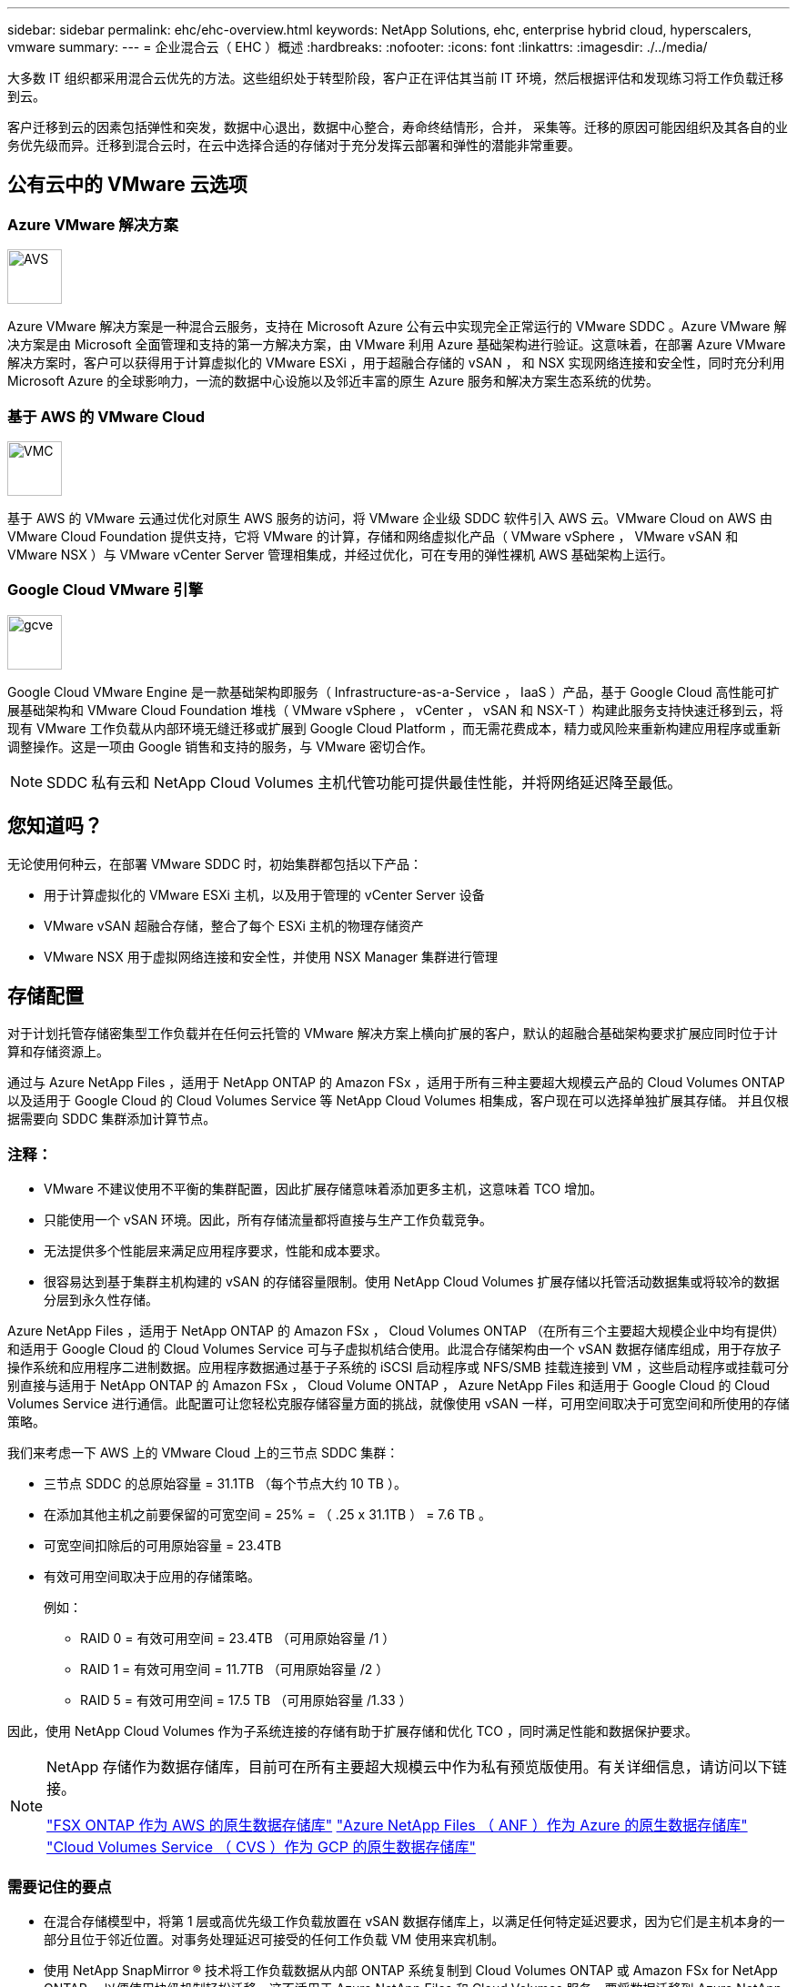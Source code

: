 ---
sidebar: sidebar 
permalink: ehc/ehc-overview.html 
keywords: NetApp Solutions, ehc, enterprise hybrid cloud, hyperscalers, vmware 
summary:  
---
= 企业混合云（ EHC ）概述
:hardbreaks:
:nofooter: 
:icons: font
:linkattrs: 
:imagesdir: ./../media/


[role="lead"]
大多数 IT 组织都采用混合云优先的方法。这些组织处于转型阶段，客户正在评估其当前 IT 环境，然后根据评估和发现练习将工作负载迁移到云。

客户迁移到云的因素包括弹性和突发，数据中心退出，数据中心整合，寿命终结情形，合并， 采集等。迁移的原因可能因组织及其各自的业务优先级而异。迁移到混合云时，在云中选择合适的存储对于充分发挥云部署和弹性的潜能非常重要。



== 公有云中的 VMware 云选项



=== Azure VMware 解决方案

image::avs-logo.png[AVS,60,60]

Azure VMware 解决方案是一种混合云服务，支持在 Microsoft Azure 公有云中实现完全正常运行的 VMware SDDC 。Azure VMware 解决方案是由 Microsoft 全面管理和支持的第一方解决方案，由 VMware 利用 Azure 基础架构进行验证。这意味着，在部署 Azure VMware 解决方案时，客户可以获得用于计算虚拟化的 VMware ESXi ，用于超融合存储的 vSAN ， 和 NSX 实现网络连接和安全性，同时充分利用 Microsoft Azure 的全球影响力，一流的数据中心设施以及邻近丰富的原生 Azure 服务和解决方案生态系统的优势。



=== 基于 AWS 的 VMware Cloud

image::vmc-logo.png[VMC,60,60]

基于 AWS 的 VMware 云通过优化对原生 AWS 服务的访问，将 VMware 企业级 SDDC 软件引入 AWS 云。VMware Cloud on AWS 由 VMware Cloud Foundation 提供支持，它将 VMware 的计算，存储和网络虚拟化产品（ VMware vSphere ， VMware vSAN 和 VMware NSX ）与 VMware vCenter Server 管理相集成，并经过优化，可在专用的弹性裸机 AWS 基础架构上运行。



=== Google Cloud VMware 引擎

image::gcve-logo.png[gcve,60,60]

Google Cloud VMware Engine 是一款基础架构即服务（ Infrastructure-as-a-Service ， IaaS ）产品，基于 Google Cloud 高性能可扩展基础架构和 VMware Cloud Foundation 堆栈（ VMware vSphere ， vCenter ， vSAN 和 NSX-T ）构建此服务支持快速迁移到云，将现有 VMware 工作负载从内部环境无缝迁移或扩展到 Google Cloud Platform ，而无需花费成本，精力或风险来重新构建应用程序或重新调整操作。这是一项由 Google 销售和支持的服务，与 VMware 密切合作。


NOTE: SDDC 私有云和 NetApp Cloud Volumes 主机代管功能可提供最佳性能，并将网络延迟降至最低。



== 您知道吗？

无论使用何种云，在部署 VMware SDDC 时，初始集群都包括以下产品：

* 用于计算虚拟化的 VMware ESXi 主机，以及用于管理的 vCenter Server 设备
* VMware vSAN 超融合存储，整合了每个 ESXi 主机的物理存储资产
* VMware NSX 用于虚拟网络连接和安全性，并使用 NSX Manager 集群进行管理




== 存储配置

对于计划托管存储密集型工作负载并在任何云托管的 VMware 解决方案上横向扩展的客户，默认的超融合基础架构要求扩展应同时位于计算和存储资源上。

通过与 Azure NetApp Files ，适用于 NetApp ONTAP 的 Amazon FSx ，适用于所有三种主要超大规模云产品的 Cloud Volumes ONTAP 以及适用于 Google Cloud 的 Cloud Volumes Service 等 NetApp Cloud Volumes 相集成，客户现在可以选择单独扩展其存储。 并且仅根据需要向 SDDC 集群添加计算节点。



=== 注释：

* VMware 不建议使用不平衡的集群配置，因此扩展存储意味着添加更多主机，这意味着 TCO 增加。
* 只能使用一个 vSAN 环境。因此，所有存储流量都将直接与生产工作负载竞争。
* 无法提供多个性能层来满足应用程序要求，性能和成本要求。
* 很容易达到基于集群主机构建的 vSAN 的存储容量限制。使用 NetApp Cloud Volumes 扩展存储以托管活动数据集或将较冷的数据分层到永久性存储。


Azure NetApp Files ，适用于 NetApp ONTAP 的 Amazon FSx ， Cloud Volumes ONTAP （在所有三个主要超大规模企业中均有提供）和适用于 Google Cloud 的 Cloud Volumes Service 可与子虚拟机结合使用。此混合存储架构由一个 vSAN 数据存储库组成，用于存放子操作系统和应用程序二进制数据。应用程序数据通过基于子系统的 iSCSI 启动程序或 NFS/SMB 挂载连接到 VM ，这些启动程序或挂载可分别直接与适用于 NetApp ONTAP 的 Amazon FSx ， Cloud Volume ONTAP ， Azure NetApp Files 和适用于 Google Cloud 的 Cloud Volumes Service 进行通信。此配置可让您轻松克服存储容量方面的挑战，就像使用 vSAN 一样，可用空间取决于可宽空间和所使用的存储策略。

我们来考虑一下 AWS 上的 VMware Cloud 上的三节点 SDDC 集群：

* 三节点 SDDC 的总原始容量 = 31.1TB （每个节点大约 10 TB ）。
* 在添加其他主机之前要保留的可宽空间 = 25% = （ .25 x 31.1TB ） = 7.6 TB 。
* 可宽空间扣除后的可用原始容量 = 23.4TB
* 有效可用空间取决于应用的存储策略。
+
例如：

+
** RAID 0 = 有效可用空间 = 23.4TB （可用原始容量 /1 ）
** RAID 1 = 有效可用空间 = 11.7TB （可用原始容量 /2 ）
** RAID 5 = 有效可用空间 = 17.5 TB （可用原始容量 /1.33 ）




因此，使用 NetApp Cloud Volumes 作为子系统连接的存储有助于扩展存储和优化 TCO ，同时满足性能和数据保护要求。

[NOTE]
====
NetApp 存储作为数据存储库，目前可在所有主要超大规模云中作为私有预览版使用。有关详细信息，请访问以下链接。

link:https://blogs.vmware.com/cloud/2021/12/01/vmware-cloud-on-aws-going-big-reinvent2021/["FSX ONTAP 作为 AWS 的原生数据存储库"]
link:https://azure.microsoft.com/en-us/updates/azure-netapp-files-datastores-for-azure-vmware-solution-is-coming-soon/["Azure NetApp Files （ ANF ）作为 Azure 的原生数据存储库"]
link:https://www.netapp.com/google-cloud/google-cloud-vmware-engine-registration/["Cloud Volumes Service （ CVS ）作为 GCP 的原生数据存储库"]

====


=== 需要记住的要点

* 在混合存储模型中，将第 1 层或高优先级工作负载放置在 vSAN 数据存储库上，以满足任何特定延迟要求，因为它们是主机本身的一部分且位于邻近位置。对事务处理延迟可接受的任何工作负载 VM 使用来宾机制。
* 使用 NetApp SnapMirror ® 技术将工作负载数据从内部 ONTAP 系统复制到 Cloud Volumes ONTAP 或 Amazon FSx for NetApp ONTAP ，以便使用块级机制轻松迁移。这不适用于 Azure NetApp Files 和 Cloud Volumes 服务。要将数据迁移到 Azure NetApp Files 或云卷服务，请根据所使用的文件协议使用 NetApp XCP ， Cloud Sync ， rysnc 或 Robocopy 。
* 测试显示，从相应 SDDC 访问存储时会出现 2 到 4 毫秒的额外延迟。在映射存储时，将此额外延迟考虑到应用程序要求。
* 要在测试故障转移和实际故障转移期间挂载来宾连接的存储，请确保重新配置 iSCSI 启动程序，更新 SMB 共享的 DNS 以及在 fstab 中更新 NFS 挂载点。
* 确保已在 VM 中正确配置来宾系统内 Microsoft 多路径 I/O （ MPIO ），防火墙和磁盘超时注册表设置。



NOTE: 此适用场景子系统仅连接存储。



== NetApp 云存储的优势

NetApp 云存储具有以下优势：

* 通过独立于计算扩展存储，提高计算到存储的密度。
* 可用于减少主机数量，从而降低总 TCO 。
* 计算节点故障不会影响存储性能。
* 借助 Azure NetApp Files 的卷重塑和动态服务级别功能，您可以根据稳定状态工作负载进行规模估算，从而防止过度配置，从而优化成本。
* Cloud Volumes ONTAP 的存储效率，云分层和实例类型修改功能可以提供最佳的存储添加和扩展方式。
* 防止过度配置存储资源仅在需要时添加。
* 通过高效的 Snapshot 副本和克隆，您可以快速创建副本，而不会对性能造成任何影响。
* 通过从 Snapshot 副本快速恢复来帮助解决勒索软件攻击。
* 提供基于增量块传输的高效区域灾难恢复以及跨区域的集成备份块级别，从而提供更好的 RPO 和 RTO 。




== 假设

* 已启用 SnapMirror 技术或其他相关数据迁移机制。从内部环境到任何超大规模云，有许多连接选项可供选择。使用适当的路径并与相关网络团队合作。
* 在编写本文档时，来宾存储是唯一可用的选项。


[NOTE]
====
NetApp 存储作为数据存储库，目前可在所有主要超大规模云中作为私有预览版使用。有关详细信息，请访问以下链接。

link:https://blogs.vmware.com/cloud/2021/12/01/vmware-cloud-on-aws-going-big-reinvent2021/["FSX ONTAP 作为 AWS 的原生数据存储库"]
link:https://azure.microsoft.com/en-us/updates/azure-netapp-files-datastores-for-azure-vmware-solution-is-coming-soon/["Azure NetApp Files （ ANF ）作为 Azure 的原生数据存储库"]
link:https://www.netapp.com/google-cloud/google-cloud-vmware-engine-registration/["Cloud Volumes Service （ CVS ）作为 GCP 的原生数据存储库"]

====

NOTE: 请联系 NetApp 解决方案架构师和相应的超大规模云架构师来规划和估算存储以及所需数量的主机。NetApp 建议先确定存储性能要求，然后再使用 Cloud Volumes ONTAP 规模估算器以正确的吞吐量最终确定存储实例类型或相应的服务级别。



== 详细的架构

从高层面来看，此架构（如下图所示）介绍了如何使用 NetApp Cloud Volumes ONTAP ， Cloud Volumes Service for Google Cloud 和 Azure NetApp Files 作为额外的子系统内存储选项，在多个云提供商之间实现混合多云连接和应用程序可移植性。

image:ehc-architecture.png["企业混合云架构"]
